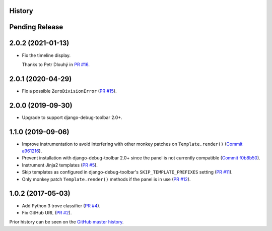 History
-------

Pending Release
---------------

.. Insert new release notes below this line

2.0.2 (2021-01-13)
------------------

* Fix the timeline display.

  Thanks to Petr Dlouhý in
  `PR #16 <https://github.com/node13h/django-debug-toolbar-template-profiler/pull/16>`__.

2.0.1 (2020-04-29)
------------------

* Fix a possible ``ZeroDivisionError``
  (`PR #15 <https://github.com/node13h/django-debug-toolbar-template-profiler/pull/15>`__).

2.0.0 (2019-09-30)
------------------

* Upgrade to support django-debug-toolbar 2.0+.

1.1.0 (2019-09-06)
------------------

* Improve instrumentation to avoid interfering with other monkey patches on
  ``Template.render()``
  (`Commit a961216 <https://github.com/node13h/django-debug-toolbar-template-profiler/commit/a96121620d48c0d8f2c8b4e6eaf18eb265a5b48e>`__).
* Prevent installation with django-debug-toolbar 2.0+ since the panel is not
  currently compatible
  (`Commit f0b8b50 <https://github.com/node13h/django-debug-toolbar-template-profiler/commit/f0b8b50da92e160fcf878c4deabb598b2e901dd3>`__).
* Instrument Jinja2 templates
  (`PR #5 <https://github.com/node13h/django-debug-toolbar-template-profiler/pull/5>`__).
* Skip templates as configured in django-debug-toolbar's
  ``SKIP_TEMPLATE_PREFIXES`` setting
  (`PR #11 <https://github.com/node13h/django-debug-toolbar-template-profiler/pull/11>`__).
* Only monkey patch ``Template.render()`` methods if the panel is in use
  (`PR #12 <https://github.com/node13h/django-debug-toolbar-template-profiler/pull/12>`__).

1.0.2 (2017-05-03)
------------------

* Add Python 3 trove classifier
  (`PR #4 <https://github.com/node13h/django-debug-toolbar-template-profiler/pull/4>`__).
* Fix GitHub URL
  (`PR #2 <https://github.com/node13h/django-debug-toolbar-template-profiler/pull/2>`__).

Prior history can be seen on the `GitHub master
history <https://github.com/node13h/django-debug-toolbar-template-profiler/commits/master>`__.
